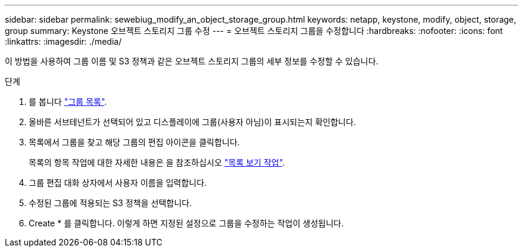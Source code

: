 ---
sidebar: sidebar 
permalink: sewebiug_modify_an_object_storage_group.html 
keywords: netapp, keystone, modify, object, storage, group 
summary: Keystone 오브젝트 스토리지 그룹 수정 
---
= 오브젝트 스토리지 그룹을 수정합니다
:hardbreaks:
:nofooter: 
:icons: font
:linkattrs: 
:imagesdir: ./media/


[role="lead"]
이 방법을 사용하여 그룹 이름 및 S3 정책과 같은 오브젝트 스토리지 그룹의 세부 정보를 수정할 수 있습니다.

.단계
. 를 봅니다 link:sewebiug_view_host_groups.html#view-host-groups["그룹 목록"].
. 올바른 서브테넌트가 선택되어 있고 디스플레이에 그룹(사용자 아님)이 표시되는지 확인합니다.
. 목록에서 그룹을 찾고 해당 그룹의 편집 아이콘을 클릭합니다.
+
목록의 항목 작업에 대한 자세한 내용은 을 참조하십시오 link:sewebiug_netapp_service_engine_web_interface_overview.html#list-view["목록 보기 작업"].

. 그룹 편집 대화 상자에서 사용자 이름을 입력합니다.
. 수정된 그룹에 적용되는 S3 정책을 선택합니다.
. Create * 를 클릭합니다. 이렇게 하면 지정된 설정으로 그룹을 수정하는 작업이 생성됩니다.


